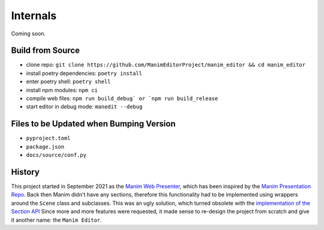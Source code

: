 Internals
=========

Coming soon.

Build from Source
*****************

* clone repo: ``git clone https://github.com/ManimEditorProject/manim_editor && cd manim_editor``
* install poetry dependencies: ``poetry install``
* enter poetry shell: ``poetry shell``
* install npm modules: ``npm ci``
* compile web files: ``npm run build_debug` or `npm run build_release``
* start editor in debug mode: ``manedit --debug``

Files to be Updated when Bumping Version
****************************************

* ``pyproject.toml``
* ``package.json``
* ``docs/source/conf.py``


History
*******

This project started in September 2021 as the `Manim Web Presenter <https://github.com/christopher-besch/manim_web_presenter>`_, which has been inspired by the `Manim Presentation Repo <https://github.com/galatolofederico/manim-presentation>`_.
Back then Manim didn't have any sections, therefore this functionality had to be implemented using wrappers around the ``Scene`` class and subclasses.
This was an ugly solution, which turned obsolete with the `implementation of the Section API <https://github.com/ManimCommunity/manim/pull/2152>`_
Since more and more features were requested, it made sense to re-design the project from scratch and give it another name: the ``Manim Editor``.
